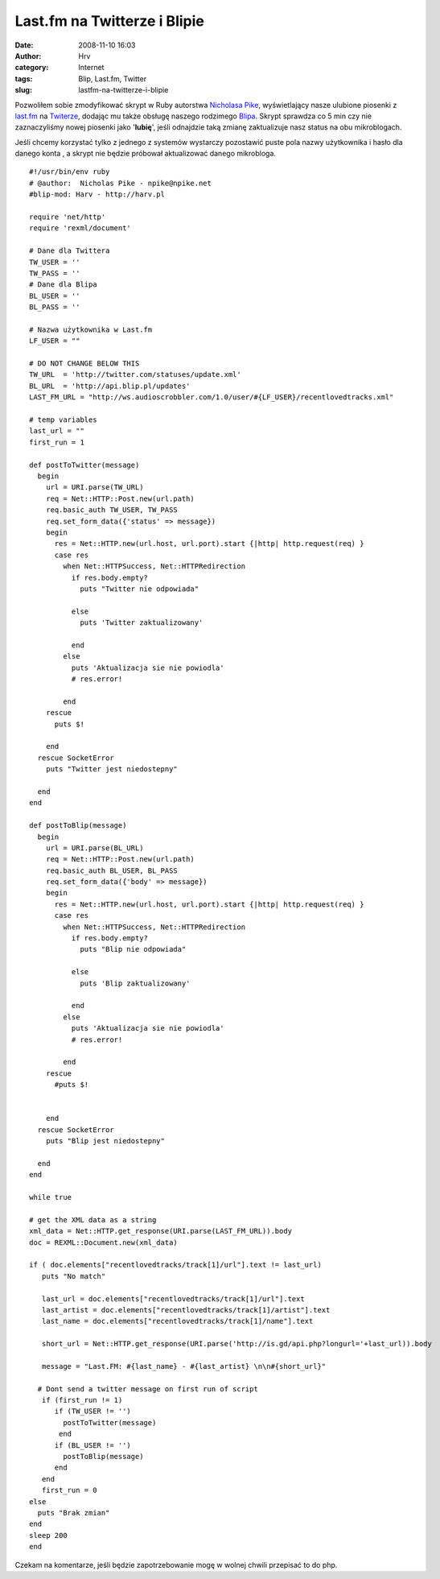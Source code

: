 Last.fm na Twitterze i Blipie
#############################
:date: 2008-11-10 16:03
:author: Hrv
:category: Internet
:tags: Blip, Last.fm, Twitter
:slug: lastfm-na-twitterze-i-blipie

Pozwoliłem sobie zmodyfikować skrypt w Ruby autorstwa `Nicholasa
Pike <http://blog.npike.net/2008/03/26/twitter-lastfm-a-quick-ruby-script/>`_,
wyświetlający nasze ulubione piosenki z `last.fm <http://last.fm>`_ na
`Twiterze <http://twitter.com>`_, dodając mu także obsługę naszego
rodzimego `Blipa <http://blip.pl>`_. Skrypt sprawdza co 5 min czy nie
zaznaczyliśmy nowej piosenki jako '**lubię**\ ', jeśli odnajdzie taką
zmianę zaktualizuje nasz status na obu mikroblogach.

Jeśli chcemy korzystać tylko z jednego z systemów wystarczy
pozostawić puste pola nazwy użytkownika i hasło dla danego konta , a
skrypt nie będzie próbował aktualizować danego mikrobloga.

::

    #!/usr/bin/env ruby
    # @author:  Nicholas Pike - npike@npike.net
    #blip-mod: Harv - http://harv.pl 

    require 'net/http'
    require 'rexml/document'

    # Dane dla Twittera
    TW_USER = ''
    TW_PASS = ''
    # Dane dla Blipa
    BL_USER = ''
    BL_PASS = ''

    # Nazwa użytkownika w Last.fm
    LF_USER = ""

    # DO NOT CHANGE BELOW THIS
    TW_URL  = 'http://twitter.com/statuses/update.xml'
    BL_URL  = 'http://api.blip.pl/updates'
    LAST_FM_URL = "http://ws.audioscrobbler.com/1.0/user/#{LF_USER}/recentlovedtracks.xml"

    # temp variables
    last_url = ""
    first_run = 1

    def postToTwitter(message)
      begin
        url = URI.parse(TW_URL)
        req = Net::HTTP::Post.new(url.path)
        req.basic_auth TW_USER, TW_PASS
        req.set_form_data({'status' => message})
        begin
          res = Net::HTTP.new(url.host, url.port).start {|http| http.request(req) }
          case res
            when Net::HTTPSuccess, Net::HTTPRedirection
              if res.body.empty?
                puts "Twitter nie odpowiada"

              else
                puts 'Twitter zaktualizowany'

              end
            else
              puts 'Aktualizacja sie nie powiodla'
              # res.error!

            end
        rescue
          puts $!

        end
      rescue SocketError
        puts "Twitter jest niedostepny"

      end
    end

    def postToBlip(message)
      begin
        url = URI.parse(BL_URL)
        req = Net::HTTP::Post.new(url.path)
        req.basic_auth BL_USER, BL_PASS
        req.set_form_data({'body' => message})
        begin
          res = Net::HTTP.new(url.host, url.port).start {|http| http.request(req) }
          case res
            when Net::HTTPSuccess, Net::HTTPRedirection
              if res.body.empty?
                puts "Blip nie odpowiada"

              else
                puts 'Blip zaktualizowany'

              end
            else
              puts 'Aktualizacja sie nie powiodla'
              # res.error!

            end
        rescue
          #puts $!
         

        end
      rescue SocketError
        puts "Blip jest niedostepny"

      end
    end

    while true

    # get the XML data as a string
    xml_data = Net::HTTP.get_response(URI.parse(LAST_FM_URL)).body
    doc = REXML::Document.new(xml_data)

    if ( doc.elements["recentlovedtracks/track[1]/url"].text != last_url)
       puts "No match"

       last_url = doc.elements["recentlovedtracks/track[1]/url"].text
       last_artist = doc.elements["recentlovedtracks/track[1]/artist"].text
       last_name = doc.elements["recentlovedtracks/track[1]/name"].text 

       short_url = Net::HTTP.get_response(URI.parse('http://is.gd/api.php?longurl='+last_url)).body
     
       message = "Last.FM: #{last_name} - #{last_artist} \n\n#{short_url}"

      # Dont send a twitter message on first run of script
       if (first_run != 1)
          if (TW_USER != '')
            postToTwitter(message)
           end
          if (BL_USER != '')
            postToBlip(message)
          end
       end
       first_run = 0
    else
      puts "Brak zmian"
    end
    sleep 200
    end

Czekam na komentarze, jeśli będzie zapotrzebowanie mogę w wolnej chwili
przepisać to do php.
